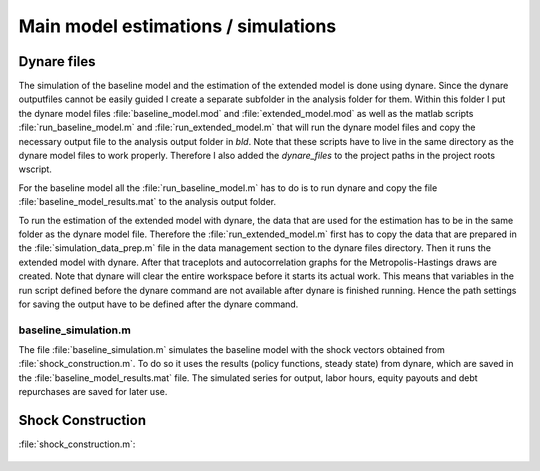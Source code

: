 .. _analysis:

************************************
Main model estimations / simulations
************************************

Dynare files
============

The simulation of the baseline model and the estimation of the extended model
is done using dynare. Since the dynare outputfiles cannot be easily guided I
create a separate subfolder in the analysis folder for them. Within this folder
I put the dynare model files :file:`baseline_model.mod` and
:file:`extended_model.mod` as well as the matlab scripts
:file:`run_baseline_model.m` and :file:`run_extended_model.m` that will run the
dynare model files and copy the necessary output file to the analysis output folder in
`bld`. Note that these scripts have to live in the same directory as the dynare
model files to work properly. Therefore I also added the `dynare_files` to the
project paths in the project roots wscript.

For the baseline model all the :file:`run_baseline_model.m` has to do is to run
dynare and copy the file :file:`baseline_model_results.mat` to the analysis
output folder.

To run the estimation of the extended model with dynare, the data that are used
for the estimation has to be in the same folder as the dynare model
file. Therefore the :file:`run_extended_model.m` first has to copy the data
that are prepared in the :file:`simulation_data_prep.m` file in the data
management section to the dynare files directory. Then it runs the extended
model with dynare. After that traceplots and autocorrelation graphs for the
Metropolis-Hastings draws are created. Note that dynare will clear the entire
workspace before it starts its actual work. This means that variables in the
run script defined before the dynare command are not available after dynare is
finished running. Hence the path settings for saving the output have to be
defined after the dynare command.


baseline_simulation.m
---------------------

The file :file:`baseline_simulation.m` simulates the baseline model with the
shock vectors obtained from :file:`shock_construction.m`. To do so it uses the
results (policy functions, steady state) from dynare, which are saved in the
:file:`baseline_model_results.mat` file. The simulated series for output, labor
hours, equity payouts and debt repurchases are saved for later use.


Shock Construction
==================

:file:`shock_construction.m`:

	.. include:: ../analysis/shock_construction.m
	   :start-after: %{
	   :end-before: %}
